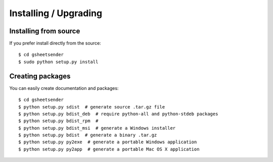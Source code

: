 Installing / Upgrading
======================

Installing from source
----------------------

If you prefer install directly from the source::

  $ cd gsheetsender
  $ sudo python setup.py install

Creating packages
-----------------

You can easily create documentation and packages::

  $ cd gsheetsender
  $ python setup.py sdist  # generate source .tar.gz file
  $ python setup.py bdist_deb  # require python-all and python-stdeb packages
  $ python setup.py bdist_rpm  #
  $ python setup.py bdist_msi  # generate a Windows installer
  $ python setup.py bdist  # generate a binary .tar.gz
  $ python setup.py py2exe  # generate a portable Windows application
  $ python setup.py py2app  # generate a portable Mac OS X application
